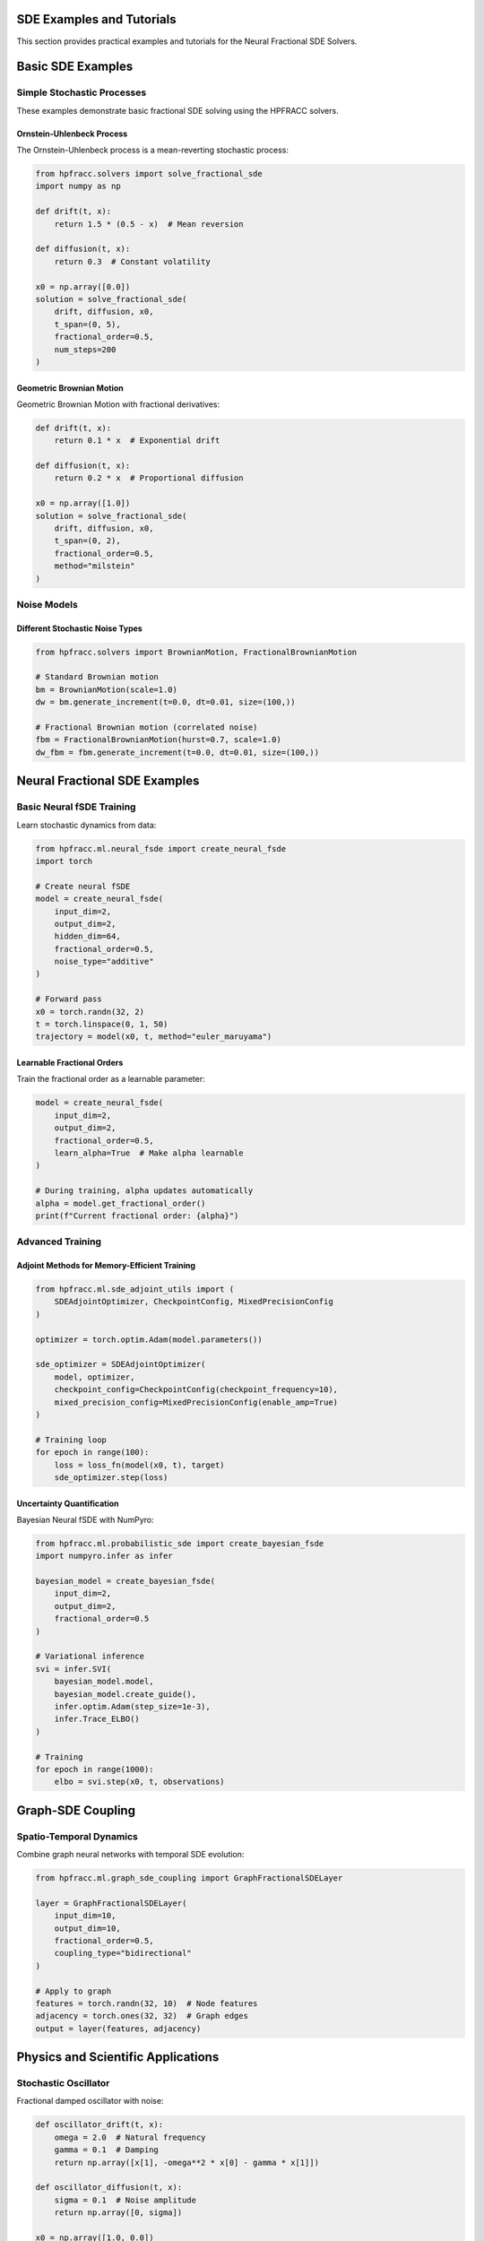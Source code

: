 SDE Examples and Tutorials
===========================

This section provides practical examples and tutorials for the Neural Fractional SDE Solvers.

Basic SDE Examples
==================

Simple Stochastic Processes
~~~~~~~~~~~~~~~~~~~~~~~~~~~

These examples demonstrate basic fractional SDE solving using the HPFRACC solvers.

Ornstein-Uhlenbeck Process
^^^^^^^^^^^^^^^^^^^^^^^^^^^

The Ornstein-Uhlenbeck process is a mean-reverting stochastic process:

.. code-block:: python

   from hpfracc.solvers import solve_fractional_sde
   import numpy as np
   
   def drift(t, x):
       return 1.5 * (0.5 - x)  # Mean reversion
   
   def diffusion(t, x):
       return 0.3  # Constant volatility
   
   x0 = np.array([0.0])
   solution = solve_fractional_sde(
       drift, diffusion, x0,
       t_span=(0, 5),
       fractional_order=0.5,
       num_steps=200
   )

Geometric Brownian Motion
^^^^^^^^^^^^^^^^^^^^^^^^^

Geometric Brownian Motion with fractional derivatives:

.. code-block:: python

   def drift(t, x):
       return 0.1 * x  # Exponential drift
   
   def diffusion(t, x):
       return 0.2 * x  # Proportional diffusion
   
   x0 = np.array([1.0])
   solution = solve_fractional_sde(
       drift, diffusion, x0,
       t_span=(0, 2),
       fractional_order=0.5,
       method="milstein"
   )

Noise Models
~~~~~~~~~~~~

Different Stochastic Noise Types
^^^^^^^^^^^^^^^^^^^^^^^^^^^^^^^^^

.. code-block:: python

   from hpfracc.solvers import BrownianMotion, FractionalBrownianMotion
   
   # Standard Brownian motion
   bm = BrownianMotion(scale=1.0)
   dw = bm.generate_increment(t=0.0, dt=0.01, size=(100,))
   
   # Fractional Brownian motion (correlated noise)
   fbm = FractionalBrownianMotion(hurst=0.7, scale=1.0)
   dw_fbm = fbm.generate_increment(t=0.0, dt=0.01, size=(100,))

Neural Fractional SDE Examples
===============================

Basic Neural fSDE Training
~~~~~~~~~~~~~~~~~~~~~~~~~~

Learn stochastic dynamics from data:

.. code-block:: python

   from hpfracc.ml.neural_fsde import create_neural_fsde
   import torch
   
   # Create neural fSDE
   model = create_neural_fsde(
       input_dim=2,
       output_dim=2,
       hidden_dim=64,
       fractional_order=0.5,
       noise_type="additive"
   )
   
   # Forward pass
   x0 = torch.randn(32, 2)
   t = torch.linspace(0, 1, 50)
   trajectory = model(x0, t, method="euler_maruyama")

Learnable Fractional Orders
^^^^^^^^^^^^^^^^^^^^^^^^^^^

Train the fractional order as a learnable parameter:

.. code-block:: python

   model = create_neural_fsde(
       input_dim=2,
       output_dim=2,
       fractional_order=0.5,
       learn_alpha=True  # Make alpha learnable
   )
   
   # During training, alpha updates automatically
   alpha = model.get_fractional_order()
   print(f"Current fractional order: {alpha}")

Advanced Training
~~~~~~~~~~~~~~~~

Adjoint Methods for Memory-Efficient Training
^^^^^^^^^^^^^^^^^^^^^^^^^^^^^^^^^^^^^^^^^^^^^

.. code-block:: python

   from hpfracc.ml.sde_adjoint_utils import (
       SDEAdjointOptimizer, CheckpointConfig, MixedPrecisionConfig
   )
   
   optimizer = torch.optim.Adam(model.parameters())
   
   sde_optimizer = SDEAdjointOptimizer(
       model, optimizer,
       checkpoint_config=CheckpointConfig(checkpoint_frequency=10),
       mixed_precision_config=MixedPrecisionConfig(enable_amp=True)
   )
   
   # Training loop
   for epoch in range(100):
       loss = loss_fn(model(x0, t), target)
       sde_optimizer.step(loss)

Uncertainty Quantification
^^^^^^^^^^^^^^^^^^^^^^^^^^

Bayesian Neural fSDE with NumPyro:

.. code-block:: python

   from hpfracc.ml.probabilistic_sde import create_bayesian_fsde
   import numpyro.infer as infer
   
   bayesian_model = create_bayesian_fsde(
       input_dim=2,
       output_dim=2,
       fractional_order=0.5
   )
   
   # Variational inference
   svi = infer.SVI(
       bayesian_model.model,
       bayesian_model.create_guide(),
       infer.optim.Adam(step_size=1e-3),
       infer.Trace_ELBO()
   )
   
   # Training
   for epoch in range(1000):
       elbo = svi.step(x0, t, observations)

Graph-SDE Coupling
==================

Spatio-Temporal Dynamics
~~~~~~~~~~~~~~~~~~~~~~~~

Combine graph neural networks with temporal SDE evolution:

.. code-block:: python

   from hpfracc.ml.graph_sde_coupling import GraphFractionalSDELayer
   
   layer = GraphFractionalSDELayer(
       input_dim=10,
       output_dim=10,
       fractional_order=0.5,
       coupling_type="bidirectional"
   )
   
   # Apply to graph
   features = torch.randn(32, 10)  # Node features
   adjacency = torch.ones(32, 32)  # Graph edges
   output = layer(features, adjacency)

Physics and Scientific Applications
====================================

Stochastic Oscillator
~~~~~~~~~~~~~~~~~~~~~

Fractional damped oscillator with noise:

.. code-block:: python

   def oscillator_drift(t, x):
       omega = 2.0  # Natural frequency
       gamma = 0.1  # Damping
       return np.array([x[1], -omega**2 * x[0] - gamma * x[1]])
   
   def oscillator_diffusion(t, x):
       sigma = 0.1  # Noise amplitude
       return np.array([0, sigma])
   
   x0 = np.array([1.0, 0.0])
   solution = solve_fractional_sde(
       oscillator_drift, oscillator_diffusion, x0,
       t_span=(0, 10),
       fractional_order=0.5
   )

Anomalous Diffusion
~~~~~~~~~~~~~~~~~~~

Model subdiffusive and superdiffusive processes:

.. code-block:: python

   # Subdiffusion (alpha < 1)
   solution_sub = solve_fractional_sde(
       drift, diffusion, x0,
       t_span=(0, 5),
       fractional_order=0.3  # Subdiffusion
   )
   
   # Superdiffusion (alpha > 1)
   solution_super = solve_fractional_sde(
       drift, diffusion, x0,
       t_span=(0, 5),
       fractional_order=0.7  # Superdiffusion
   )

See Also
========

* :doc:`neural_fsde_guide` - Comprehensive guide to neural fractional SDEs
* :doc:`sde_api_reference` - Complete API reference
* :doc:`examples` - More general examples
